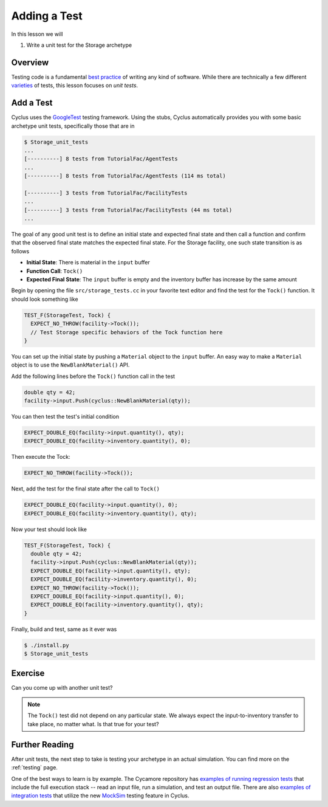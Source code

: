 
Adding a Test
================

In this lesson we will

1. Write a unit test for the Storage archetype

Overview
--------

Testing code is a fundamental `best practice
<http://software-carpentry.org/v4/test/>`_ of writing any kind of
software. While there are technically a few different `varieties
<http://en.wikipedia.org/wiki/Software_testing#Testing_levels>`_ of tests, this
lesson focuses on *unit tests*. 

Add a Test
-----------

Cyclus uses the `GoogleTest <https://code.google.com/p/googletest/wiki/Primer>`_
testing framework. Using the stubs, Cyclus automatically provides you with some
basic archetype unit tests, specifically those that are in

.. code-block:: console

    $ Storage_unit_tests
    ...
    [----------] 8 tests from TutorialFac/AgentTests
    ...
    [----------] 8 tests from TutorialFac/AgentTests (114 ms total)

    [----------] 3 tests from TutorialFac/FacilityTests
    ...
    [----------] 3 tests from TutorialFac/FacilityTests (44 ms total)
    ...

The goal of any good unit test is to define an initial state and expected final
state and then call a function and confirm that the observed final state matches
the expected final state. For the Storage facility, one such state transition is
as follows

- **Initial State**: There is material in the ``input`` buffer
- **Function Call**: ``Tock()``
- **Expected Final State**: The ``input`` buffer is empty and the inventory buffer
  has increase by the same amount

Begin by opening the file ``src/storage_tests.cc`` in your favorite text editor
and find the test for the ``Tock()`` function. It should look something like

.. code-block:: c++

    TEST_F(StorageTest, Tock) {
      EXPECT_NO_THROW(facility->Tock());
      // Test Storage specific behaviors of the Tock function here
    }

You can set up the initial state by pushing a ``Material`` object to the
``input`` buffer. An easy way to make a ``Material`` object is to use the
``NewBlankMaterial()`` API. 

Add the following lines before the ``Tock()`` function call in the test

.. code-block:: c++

    double qty = 42;
    facility->input.Push(cyclus::NewBlankMaterial(qty));

You can then test the test's initial condition

.. code-block:: c++

    EXPECT_DOUBLE_EQ(facility->input.quantity(), qty);
    EXPECT_DOUBLE_EQ(facility->inventory.quantity(), 0);

Then execute the Tock:

.. code-block:: c++

      EXPECT_NO_THROW(facility->Tock());

Next, add the test for the final state after the call to ``Tock()``

.. code-block:: c++

    EXPECT_DOUBLE_EQ(facility->input.quantity(), 0);
    EXPECT_DOUBLE_EQ(facility->inventory.quantity(), qty);

Now your test should look like

.. code-block:: c++

    TEST_F(StorageTest, Tock) {
      double qty = 42;
      facility->input.Push(cyclus::NewBlankMaterial(qty));
      EXPECT_DOUBLE_EQ(facility->input.quantity(), qty);
      EXPECT_DOUBLE_EQ(facility->inventory.quantity(), 0);
      EXPECT_NO_THROW(facility->Tock());
      EXPECT_DOUBLE_EQ(facility->input.quantity(), 0);
      EXPECT_DOUBLE_EQ(facility->inventory.quantity(), qty);
    }

Finally, build and test, same as it ever was

.. code-block:: console

    $ ./install.py
    $ Storage_unit_tests

Exercise
---------

Can you come up with another unit test?

.. note::

    The ``Tock()`` test did not depend on any particular state. We always expect
    the input-to-inventory transfer to take place, no matter what. Is that true
    for your test?


Further Reading
----------------

After unit tests, the next step to take is testing your archetype in an actual
simulation. You can find more on the :ref:`testing` page. 

One of the best ways to learn is by example. The Cycamore repository has
`examples of running regression tests <https://github.com/cyclus/cycamore/tree/develop/tests>`_ 
that include the full execution stack -- read an input file,
run a simulation, and test an output file. There are also `examples of integration tests
<https://github.com/cyclus/cycamore/blob/develop/src/enrichment_tests.cc#L54>`_
that utilize the new `MockSim
<http://fuelcycle.org/arche/testing.html?highlight=mocksim#testing-resource-exchange>`_
testing feature in Cyclus.
